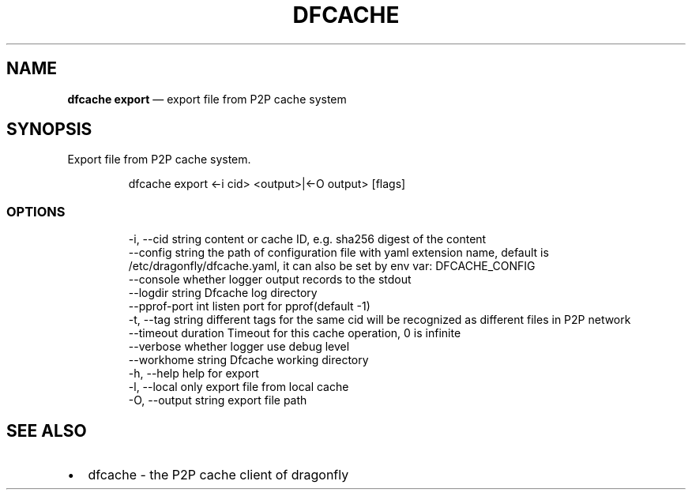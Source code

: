 .\" Automatically generated by Pandoc 3.7.0.1
.\"
.TH "DFCACHE" "1" "" "Version v2.2.0" "Frivolous \(lqDfcache\(rq Documentation"
.SH NAME
\f[B]dfcache export\f[R] \(em export file from P2P cache system
.SH SYNOPSIS
Export file from P2P cache system.
.IP
.EX
dfcache export <\-i cid> <output>|<\-O output> [flags]
.EE
.SS OPTIONS
.IP
.EX
  \-i, \-\-cid string            content or cache ID, e.g. sha256 digest of the content
      \-\-config string         the path of configuration file with yaml extension name, default is /etc/dragonfly/dfcache.yaml, it can also be set by env var: DFCACHE_CONFIG
      \-\-console               whether logger output records to the stdout
      \-\-logdir string         Dfcache log directory
      \-\-pprof\-port int        listen port for pprof(default \-1)
  \-t, \-\-tag string            different tags for the same cid will be recognized as different  files in P2P network
      \-\-timeout duration      Timeout for this cache operation, 0 is infinite
      \-\-verbose               whether logger use debug level
      \-\-workhome string       Dfcache working directory
  \-h, \-\-help            help for export
  \-l, \-\-local           only export file from local cache
  \-O, \-\-output string   export file path
.EE
.SH SEE ALSO
.IP \(bu 2
dfcache \- the P2P cache client of dragonfly

